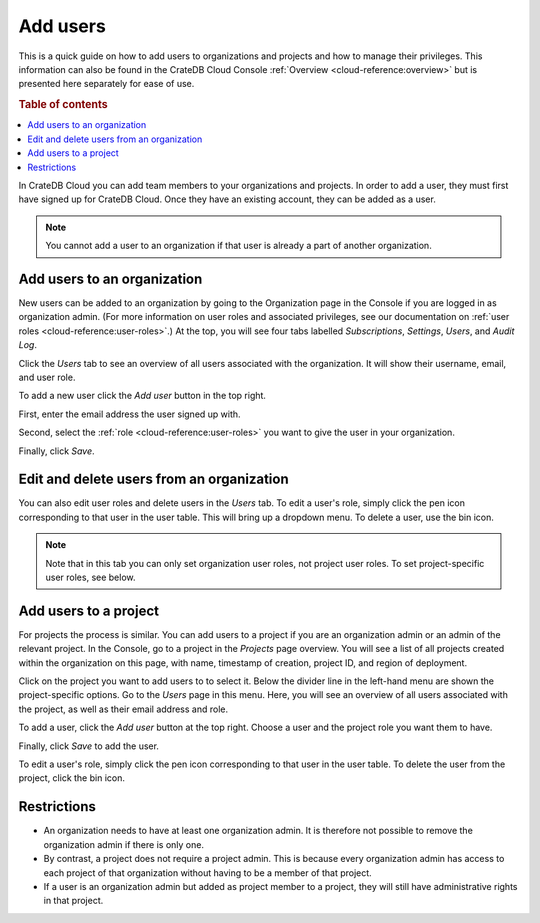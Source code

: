 .. _add-users:

=========
Add users
=========

This is a quick guide on how to add users to organizations and projects and how
to manage their privileges. This information can also be found in the CrateDB
Cloud Console :ref:`Overview <cloud-reference:overview>` but is presented here
separately for ease of use.

.. rubric:: Table of contents

.. contents::
   :local:

In CrateDB Cloud you can add team members to your organizations and projects.
In order to add a user, they must first have signed up for CrateDB Cloud. Once
they have an existing account, they can be added as a user.

.. NOTE::

    You cannot add a user to an organization if that user is already a part of
    another organization.


.. _add-users-to-org:

Add users to an organization
============================

New users can be added to an organization by going to the Organization page in
the Console if you are logged in as organization admin. (For more information
on user roles and associated privileges, see our documentation on :ref:`user
roles <cloud-reference:user-roles>`.) At the top, you will see four tabs
labelled *Subscriptions*, *Settings*, *Users*, and *Audit Log*.

.. image:: _assets/img/organization-overview.png
   :alt: Cloud Console organization overview

Click the *Users* tab to see an overview of all users associated with the
organization. It will show their username, email, and user role.

To add a new user click the *Add user* button in the top right.

.. image:: _assets/img/organization-users.png
   :alt: Cloud Console organization overview users tab

First, enter the email address the user signed up with.

Second, select the :ref:`role <cloud-reference:user-roles>` you want to give
the user in your organization.

Finally, click *Save*.

.. image:: _assets/img/organization-users-dropdown.png
   :alt: Cloud Console org add user dropdown menu


.. _add-users-edit:

Edit and delete users from an organization
==========================================

You can also edit user roles and delete users in the *Users* tab. To edit a
user's role, simply click the pen icon corresponding to that user in the user
table. This will bring up a dropdown menu. To delete a user, use the bin icon.

.. NOTE::

    Note that in this tab you can only set organization user roles, not project
    user roles. To set project-specific user roles, see below.


.. _add-users-to-project:

Add users to a project
======================

For projects the process is similar. You can add users to a project if you are
an organization admin or an admin of the relevant project. In the Console, go
to a project in the *Projects* page overview. You will see a list of all
projects created within the organization on this page, with name, timestamp of
creation, project ID, and region of deployment.

.. image:: _assets/img/projects.png
   :alt: Cloud Console projects overview

Click on the project you want to add users to to select it. Below the divider
line in the left-hand menu are shown the project-specific options. Go to the
*Users* page in this menu. Here, you will see an overview of all users
associated with the project, as well as their email address and role.

.. image:: _assets/img/project-users.png
   :alt: Cloud Console users overview

To add a user, click the *Add user* button at the top right. Choose a user and
the project role you want them to have.

.. image:: _assets/img/project-users-dropdown.png
   :alt: Cloud Console project add user dropdown menu

Finally, click *Save* to add the user.

To edit a user's role, simply click the pen icon corresponding to that user in
the user table. To delete the user from the project, click the bin icon.


.. _restrictions:

Restrictions
============

- An organization needs to have at least one organization admin. It is
  therefore not possible to remove the organization admin if there is only one.

- By contrast, a project does not require a project admin. This is because
  every organization admin has access to each project of that organization
  without having to be a member of that project.

- If a user is an organization admin but added as project member to a project,
  they will still have administrative rights in that project.
